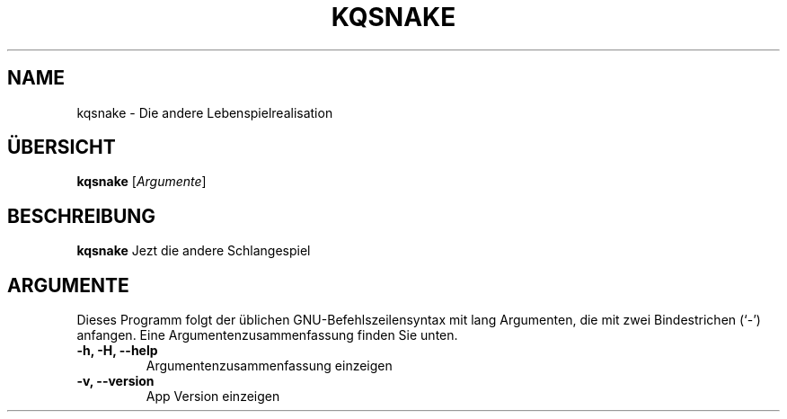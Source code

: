 .\" (C) Copyright 2023 Eugene E. Sorochinskiy <manager@darkguard.net>,
.\"
.TH KQSNAKE 1 "October 03 2023" "Project Kqsnake" "Schlangespiel"
.SH NAME
kqsnake \- Die andere Lebenspielrealisation
.SH ÜBERSICHT
.B kqsnake
.RI [ Argumente ]
.SH BESCHREIBUNG
.B kqsnake
Jezt die andere Schlangespiel
.PP
.SH ARGUMENTE
Dieses Programm folgt der üblichen GNU-Befehlszeilensyntax mit lang
Argumenten, die mit zwei Bindestrichen (`-') anfangen.
Eine Argumentenzusammenfassung finden Sie unten.
.TP
.B \-h, \-H, \-\-help
Argumentenzusammenfassung einzeigen
.TP
.B \-v, \-\-version
App Version einzeigen
